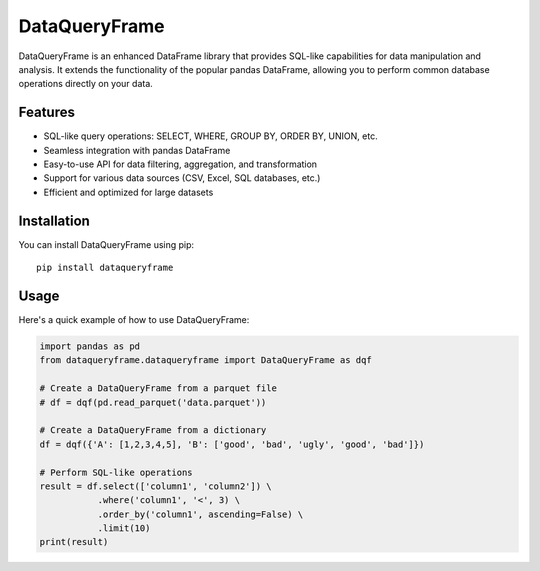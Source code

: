 DataQueryFrame
===============

.. image:: https://img.shields.io/pypi/v/dataqueryframe.svg
    :target: https://pypi.python.org/pypi/dataqueryframe

.. image:: https://readthedocs.org/projects/dataqueryframe/badge/?version=latest
    :target: https://dataqueryframe.readthedocs.io/en/latest/?version=latest

.. image:: https://pyup.io/repos/github/jmccoll7/dataqueryframe/shield.svg
    :target: https://pyup.io/repos/github/jmccoll7/dataqueryframe/

DataQueryFrame is an enhanced DataFrame library that provides SQL-like capabilities for data manipulation and analysis. It extends the functionality of the popular pandas DataFrame, allowing you to perform common database operations directly on your data.

Features
--------

- SQL-like query operations: SELECT, WHERE, GROUP BY, ORDER BY, UNION, etc.
- Seamless integration with pandas DataFrame
- Easy-to-use API for data filtering, aggregation, and transformation
- Support for various data sources (CSV, Excel, SQL databases, etc.)
- Efficient and optimized for large datasets

Installation
------------

You can install DataQueryFrame using pip:

::

    pip install dataqueryframe

Usage
-----

Here's a quick example of how to use DataQueryFrame:

.. code-block:: python

    import pandas as pd
    from dataqueryframe.dataqueryframe import DataQueryFrame as dqf

    # Create a DataQueryFrame from a parquet file
    # df = dqf(pd.read_parquet('data.parquet'))

    # Create a DataQueryFrame from a dictionary
    df = dqf({'A': [1,2,3,4,5], 'B': ['good', 'bad', 'ugly', 'good', 'bad']})

    # Perform SQL-like operations
    result = df.select(['column1', 'column2']) \
               .where('column1', '<', 3) \
               .order_by('column1', ascending=False) \
               .limit(10)
    print(result)
